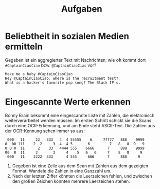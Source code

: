 #+title: Aufgaben
* Beliebtheit in sozialen Medien ermitteln
Gegeben ist ein aggregierter Text mit Nachrichten; wie oft kommt dort ~#CaptainCiaoCiao~ bzw. ~@CaptainCiaoCiao~ vor?
#+begin_example
Make me a baby #CaptainCiaoCiao
Hey @CaptainCiaoCiao, where is the recruitment test?
What is a hacker's favorite pop song? The Black IP's.
#+end_example
* Eingescannte Werte erkennen
Bonny Brain bekommt eine eingescannte Liste mit Zahlen, die elektronisch weiterverarbeitet werden müssen. Im ersten Schritt schickt sie die Scans durch eine OCR-Erkennung, und am Ende steht ASCII-Text. Die Zahlen aus der OCR-Kennung sehen immer so aus:
#+begin_example
 000   11     22   333   4  4 55555    6     77777   888    9999
0  00 111    2  2     3  4  4 5       6         7   8   8  9   9
0 0 0  11      2    33   4444 555    6666      7     888    9999
00  0  11     2       3     4    5   6   6     7    8   8     9
 000   11    2222  333      4 555     666      7     888     9
#+end_example

1. Gegeben ist eine Zeile aus dem Scan mit Zahlen aus dem gezeigten Format. Wandele die Zahlen in eine Ganzzahl um.
2. Nach der letzten Ziffer könnten die Leerzeichen fehlen, und zwischen den großen Zeichen könnten mehrere Leerzeichen stehen.
